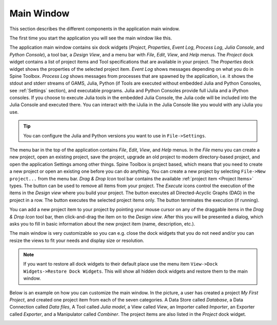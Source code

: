 .. Main Window documentation
   Created 16.1.2019

.. |play-all| image:: ../../spinetoolbox/ui/resources/project_item_icons/play-circle-solid.svg
            :width: 16
.. |play-selected| image:: ../../spinetoolbox/ui/resources/project_item_icons/play-circle-regular.svg
            :width: 16
.. |stop| image:: ../../spinetoolbox/ui/resources/project_item_icons/stop-circle-regular.svg
            :width: 16
.. |trash| image:: ../../spinetoolbox/ui/resources/menu_icons/trash-alt.svg
            :width: 16

.. _Main Window:

***********
Main Window
***********

This section describes the different components in the application main window.

The first time you start the application you will see the main window like this.

.. image:: img/main_window_no_project.png
   :align: center

The application main window contains six dock widgets (*Project*, *Properties*, *Event Log*, *Process Log*, *Julia
Console*, and *Python Console*), a tool bar, a *Design View*, and a menu bar with *File*,
*Edit*, *View*, and *Help* menus. The *Project* dock widget contains a list of project items and Tool specifications
that are available in your project. The *Properties* dock widget shows the properties of the selected project item.
*Event Log* shows messages depending on what you do in Spine Toolbox. *Process Log* shows messages from processes that
are spawned by the application, i.e. it shows the stdout and stderr streams of GAMS, Julia, Python (if Tools are
executed without embedded Julia and Python Consoles, see :ref:`Settings` section), and executable
programs. Julia and Python Consoles provide full iJulia and a iPython consoles. If you choose to execute Julia tools
in the embedded Julia Console, the Julia code will be included into the Julia Console and executed there. You can
interact with the iJulia in the Julia Console like you would with any iJulia you use.

.. tip:: You can configure the Julia and Python versions you want to use in ``File->Settings``.

The menu bar in the top of the application contains *File*, *Edit*, *View*, and *Help* menus. In the *File* menu
you can create a new project, open an existing project, save the project,  upgrade an old project to modern
directory-based project, and open the application Settings among other things.
Spine Toolbox is project based, which means that you need to create
a new project or open an existing one before you can do anything. You can create a new project by selecting
``File->New project...`` from the menu bar. *Drag & Drop Icon* tool bar contains the available
:ref:`project item <Project Items>` types. The |trash| button can be used to remove all items from your project.
The *Execute* icons control the execution of the items in the *Design view* where you build your project.
The |play-all| button executes all Directed-Acyclic Graphs (DAG) in the project in a row. The |play-selected| button
executes the selected project items only. The |stop| button terminates the execution (if running).

You can add a new project item to your project by pointing your mouse cursor on any of the draggable items
in the *Drag & Drop Icon* tool bar, then click-and-drag the item on to the *Design view*.
After this you will be presented a dialog, which asks you to fill in basic information about the new project
item (name, description, etc.).

The main window is very customizable so you can e.g. close the dock widgets that you do not need and/or you can
resize the views to fit your needs and display size or resolution.

.. note:: If you want to restore all dock widgets to their default place use the menu item
   ``View->Dock Widgets->Restore Dock Widgets``.
   This will show all hidden dock widgets and restore them to the main window.

Below is an example on how you can customize the main window. In the picture, a user has created a project *My First
Project*, and created one project item from each of the seven categories. A Data Store called *Database*, a Data
Connection called *Data files*, A Tool called *Julia model*, a View called *View*, an Importer called *Importer*,
an Exporter called *Exporter*, and a Manipulator called *Combiner*.
The project items are also listed in the *Project* dock widget.

.. image:: img/main_window_my_first_project_with_project_items.png
   :align: center
